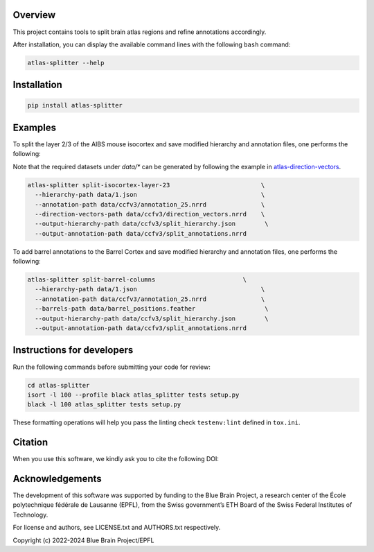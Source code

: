 |banner|

Overview
=========

This project contains tools to split brain atlas regions and refine annotations accordingly.

After installation, you can display the available command lines with the following ``bash`` command:

.. code-block:: bash

    atlas-splitter --help

Installation
============

.. code-block:: bash

    pip install atlas-splitter

Examples
========

To split the layer 2/3 of the AIBS mouse isocortex and save modified hierarchy and annotation files, one performs the following:

Note that the required datasets under `data/*` can be generated by following the example in `atlas-direction-vectors`_.

.. code-block:: bash

   atlas-splitter split-isocortex-layer-23                         \
     --hierarchy-path data/1.json                                  \
     --annotation-path data/ccfv3/annotation_25.nrrd               \
     --direction-vectors-path data/ccfv3/direction_vectors.nrrd    \
     --output-hierarchy-path data/ccfv3/split_hierarchy.json        \
     --output-annotation-path data/ccfv3/split_annotations.nrrd


To add barrel annotations to the Barrel Cortex and save modified hierarchy and annotation files, one performs the following:

.. code-block:: bash

   atlas-splitter split-barrel-columns                        \
     --hierarchy-path data/1.json                                  \
     --annotation-path data/ccfv3/annotation_25.nrrd               \
     --barrels-path data/barrel_positions.feather                   \
     --output-hierarchy-path data/ccfv3/split_hierarchy.json        \
     --output-annotation-path data/ccfv3/split_annotations.nrrd




Instructions for developers
===========================

Run the following commands before submitting your code for review:

.. code-block:: bash

    cd atlas-splitter
    isort -l 100 --profile black atlas_splitter tests setup.py
    black -l 100 atlas_splitter tests setup.py

These formatting operations will help you pass the linting check ``testenv:lint`` defined in ``tox.ini``.

Citation
========

When you use this software, we kindly ask you to cite the following DOI:

.. image:: https://zenodo.org/badge/451806666.svg
   :target: https://zenodo.org/badge/latestdoi/451806666

Acknowledgements
================

The development of this software was supported by funding to the Blue Brain Project, a research center of the École polytechnique fédérale de Lausanne (EPFL), from the Swiss government’s ETH Board of the Swiss Federal Institutes of Technology.

For license and authors, see LICENSE.txt and AUTHORS.txt respectively.

Copyright (c) 2022-2024 Blue Brain Project/EPFL

.. _`atlas-direction-vectors`: https://github.com/BlueBrain/atlas-direction-vectors


.. substitutions

.. |banner| image:: doc/source/static/atlas-splitter.jpg
